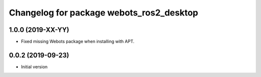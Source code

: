 ^^^^^^^^^^^^^^^^^^^^^^^^^^^^^^^^^^^^^^^^^
Changelog for package webots_ros2_desktop
^^^^^^^^^^^^^^^^^^^^^^^^^^^^^^^^^^^^^^^^^

1.0.0 (2019-XX-YY)
------------------
* Fixed missing Webots package when installing with APT.

0.0.2 (2019-09-23)
------------------
* Initial version
